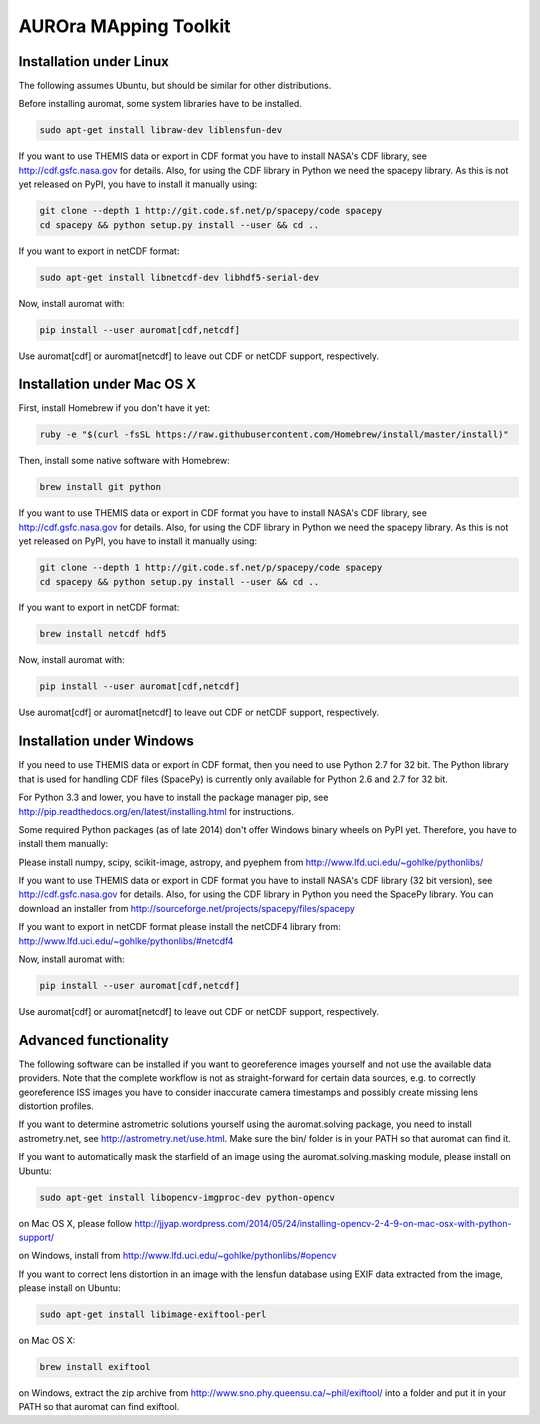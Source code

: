 AUROra MApping Toolkit
======================

.. image:: https://travis-ci.org/esa/auromat.svg?branch=master
    :target: https://travis-ci.org/esa/auromat
    :alt: Linux Build Status

Installation under Linux
------------------------

The following assumes Ubuntu, but should be similar for other distributions.

Before installing auromat, some system libraries have to be installed.

.. code:: sh

    sudo apt-get install libraw-dev liblensfun-dev

If you want to use THEMIS data or export in CDF format you have to
install NASA's CDF library, see http://cdf.gsfc.nasa.gov for details.
Also, for using the CDF library in Python we need the spacepy library.
As this is not yet released on PyPI, you have to install it manually using:

.. code:: sh

    git clone --depth 1 http://git.code.sf.net/p/spacepy/code spacepy
    cd spacepy && python setup.py install --user && cd ..

If you want to export in netCDF format:

.. code:: sh

    sudo apt-get install libnetcdf-dev libhdf5-serial-dev
 
Now, install auromat with:

.. code:: sh

    pip install --user auromat[cdf,netcdf]

Use auromat[cdf] or auromat[netcdf] to leave out CDF or netCDF support, respectively.

Installation under Mac OS X
---------------------------

First, install Homebrew if you don't have it yet:

.. code:: sh

    ruby -e "$(curl -fsSL https://raw.githubusercontent.com/Homebrew/install/master/install)"

Then, install some native software with Homebrew:

.. code:: sh

    brew install git python

If you want to use THEMIS data or export in CDF format you have to
install NASA's CDF library, see http://cdf.gsfc.nasa.gov for details.
Also, for using the CDF library in Python we need the spacepy library.
As this is not yet released on PyPI, you have to install it manually using:

.. code:: sh

    git clone --depth 1 http://git.code.sf.net/p/spacepy/code spacepy
    cd spacepy && python setup.py install --user && cd ..

If you want to export in netCDF format:

.. code:: sh

    brew install netcdf hdf5

Now, install auromat with:

.. code:: sh

    pip install --user auromat[cdf,netcdf]

Use auromat[cdf] or auromat[netcdf] to leave out CDF or netCDF support, respectively.

Installation under Windows
--------------------------

If you need to use THEMIS data or export in CDF format, then you need to use
Python 2.7 for 32 bit. The Python library that is used for handling CDF files
(SpacePy) is currently only available for Python 2.6 and 2.7 for 32 bit.

For Python 3.3 and lower, you have to install the package manager pip,
see http://pip.readthedocs.org/en/latest/installing.html for instructions.

Some required Python packages (as of late 2014) don't offer Windows binary
wheels on PyPI yet. Therefore, you have to install them manually:

Please install numpy, scipy, scikit-image, astropy, and pyephem from
http://www.lfd.uci.edu/~gohlke/pythonlibs/

If you want to use THEMIS data or export in CDF format you have to
install NASA's CDF library (32 bit version), see http://cdf.gsfc.nasa.gov for details.
Also, for using the CDF library in Python you need the SpacePy library.
You can download an installer from
http://sourceforge.net/projects/spacepy/files/spacepy

If you want to export in netCDF format please install the netCDF4 library from:
http://www.lfd.uci.edu/~gohlke/pythonlibs/#netcdf4

Now, install auromat with:

.. code:: sh

    pip install --user auromat[cdf,netcdf]

Use auromat[cdf] or auromat[netcdf] to leave out CDF or netCDF support, respectively.

Advanced functionality
----------------------

The following software can be installed if you want to georeference images yourself
and not use the available data providers. Note that the complete workflow is not as
straight-forward for certain data sources, e.g. to correctly georeference ISS images
you have to consider inaccurate camera timestamps and possibly create missing lens distortion
profiles.

If you want to determine astrometric solutions yourself using the auromat.solving package,
you need to install astrometry.net, see http://astrometry.net/use.html. Make sure the
bin/ folder is in your PATH so that auromat can find it.

If you want to automatically mask the starfield of an image using the auromat.solving.masking
module, please install on Ubuntu:

.. code:: sh

    sudo apt-get install libopencv-imgproc-dev python-opencv
    
on Mac OS X, please follow 
http://jjyap.wordpress.com/2014/05/24/installing-opencv-2-4-9-on-mac-osx-with-python-support/

on Windows, install from http://www.lfd.uci.edu/~gohlke/pythonlibs/#opencv

If you want to correct lens distortion in an image with the lensfun database
using EXIF data extracted from the image, please install on Ubuntu:

.. code:: sh

    sudo apt-get install libimage-exiftool-perl
    
on Mac OS X:

.. code:: sh
    
    brew install exiftool
    
on Windows, extract the zip archive from http://www.sno.phy.queensu.ca/~phil/exiftool/
into a folder and put it in your PATH so that auromat can find exiftool.
